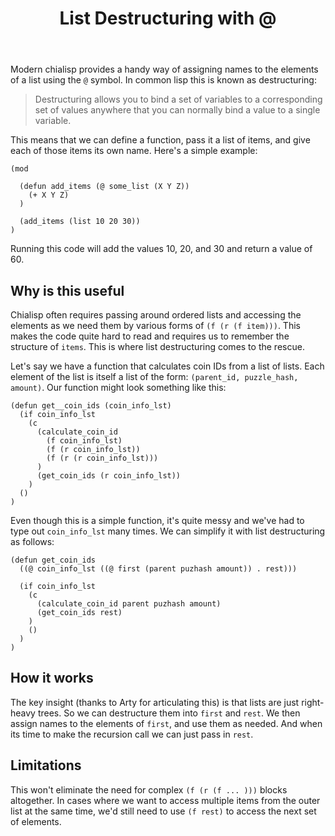 #+TITLE: List Destructuring with @
#+description: list destructuring in chialisp
#+keywords: Chia, Chialisp, Chialisp Tutorials, Destructuring, Assign

Modern chialisp provides a handy way of assigning names to the elements of a list using the ~@~ symbol. In common lisp this is known as destructuring:

#+BEGIN_QUOTE
Destructuring allows you to bind a set of variables to a corresponding set of values anywhere that you can normally bind a value to a single variable.
#+END_QUOTE

This means that we can define a function, pass it a list of items, and give each of those items its own name. Here's a simple example:

#+begin_src chialisp
  (mod

    (defun add_items (@ some_list (X Y Z))
      (+ X Y Z)
    )

    (add_items (list 10 20 30))
  )
#+end_src

Running this code will add the values 10, 20, and 30 and return a value of 60.

** Why is this useful
Chialisp often requires passing around ordered lists and accessing the elements as we need them by various forms of ~(f (r (f item)))~. This makes the code quite hard to read and requires us to remember the structure of ~items~. This is where list destructuring comes to the rescue.

Let's say we have a function that calculates coin IDs from a list of lists. Each element of the list is itself a list of the form: ~(parent_id, puzzle_hash, amount)~. Our function might look something like this:

#+begin_src chialisp
  (defun get__coin_ids (coin_info_lst)
    (if coin_info_lst
      (c
        (calculate_coin_id
          (f coin_info_lst)
          (f (r coin_info_lst))
          (f (r (r coin_info_lst)))
        )
        (get_coin_ids (r coin_info_lst))
      )
    ()
  )
#+end_src

Even though this is a simple function, it's quite messy and we've had to type out ~coin_info_lst~ many times. We can simplify it with list destructuring as follows:


#+begin_src chialisp
  (defun get_coin_ids
    ((@ coin_info_lst ((@ first (parent puzhash amount)) . rest)))

    (if coin_info_lst
      (c
        (calculate_coin_id parent puzhash amount)
        (get_coin_ids rest)
      )
      ()
    )	
  )          
#+end_src

** How it works
The key insight (thanks to Arty for articulating this) is that lists are just right-heavy trees. So we can destructure them into ~first~ and ~rest~. We then assign names to the elements of ~first~, and use them as needed. And when its time to make the recursion call we can just pass in ~rest~.

** Limitations
This won't eliminate the need for complex ~(f (r (f ... )))~ blocks altogether. In cases where we want to access multiple items from the outer list at the same time, we'd still need to use ~(f rest)~ to access the next set of elements.
